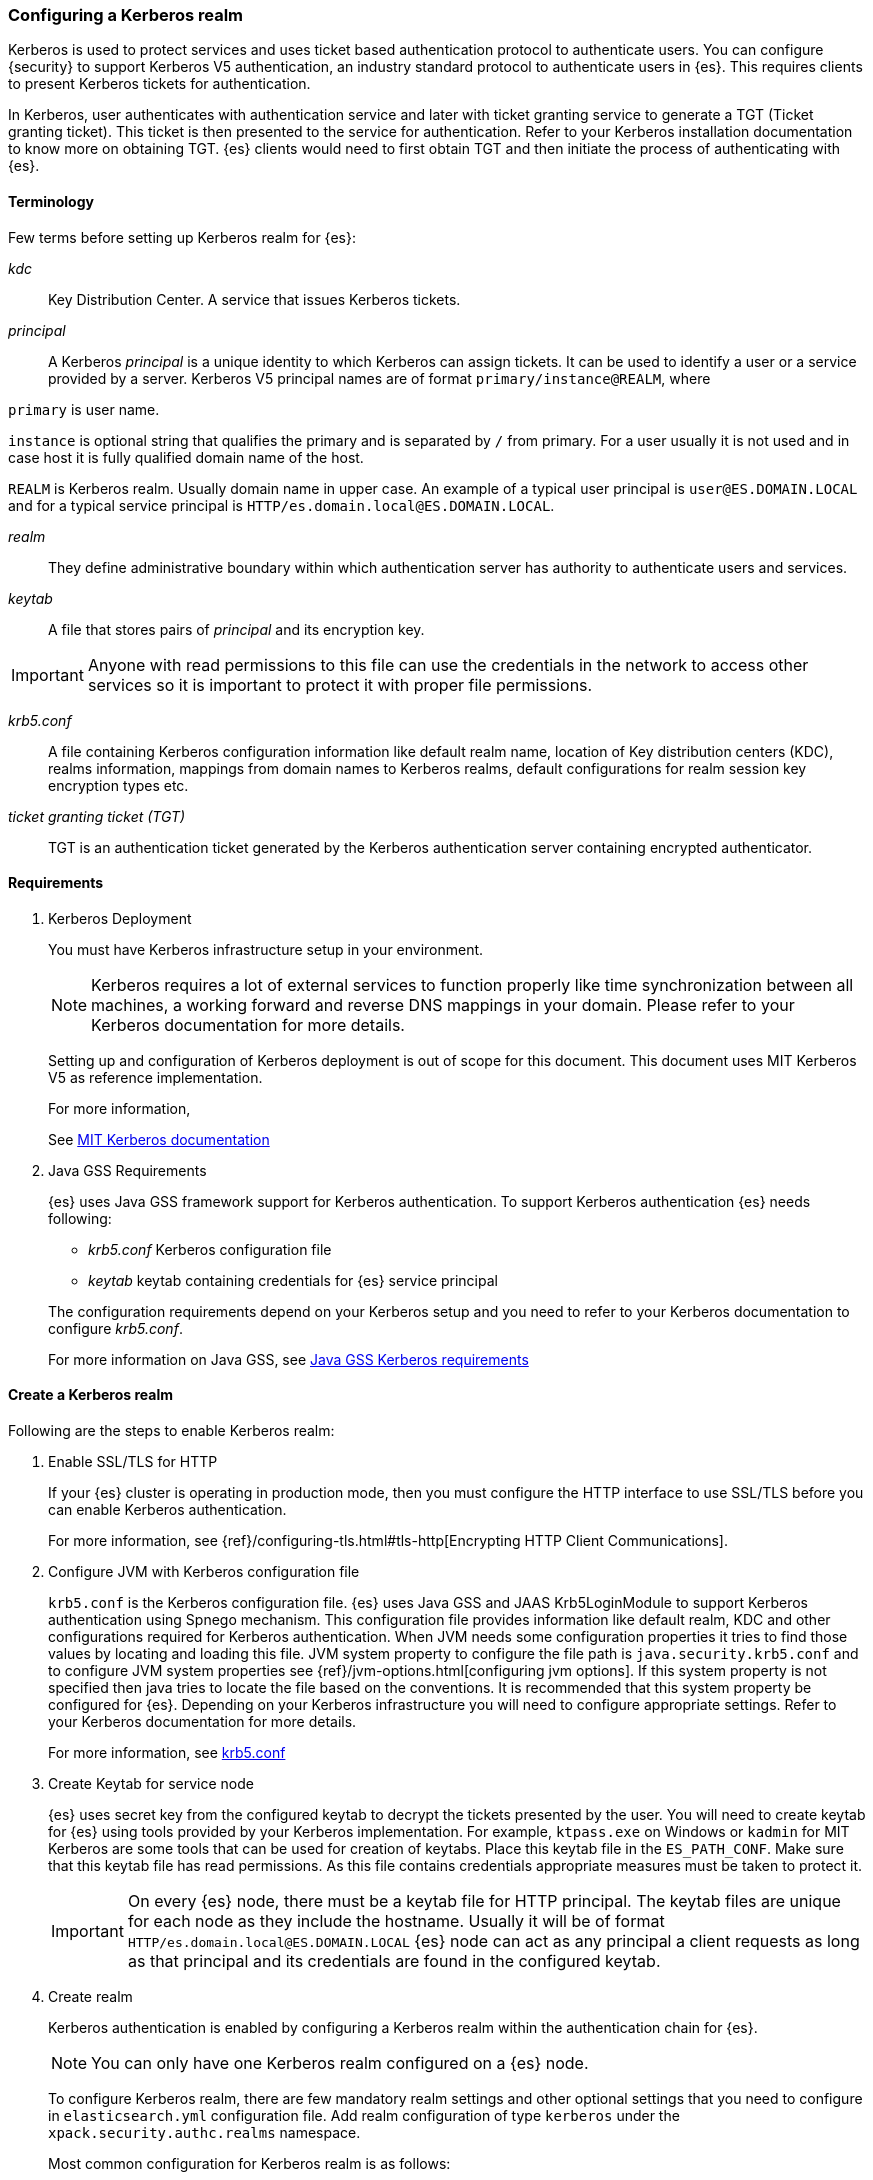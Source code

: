 [role="xpack"]
[[configuring-kerberos-realm]]
=== Configuring a Kerberos realm

Kerberos is used to protect services and uses ticket based authentication
protocol to authenticate users.
You can configure {security} to support Kerberos V5 authentication,
an industry standard protocol to authenticate users in {es}.
This requires clients to present Kerberos tickets for authentication.

In Kerberos, user authenticates with authentication service and later
with ticket granting service to generate a TGT (Ticket granting ticket).
This ticket is then presented to the service for authentication.
Refer to your Kerberos installation documentation to
know more on obtaining TGT. {es} clients would need to first obtain
TGT and then initiate the process of authenticating with {es}.

==== Terminology

Few terms before setting up Kerberos realm for {es}:

_kdc_::
Key Distribution Center. A service that issues Kerberos tickets.

_principal_::
A Kerberos _principal_  is a unique identity to which Kerberos can assign
tickets. It can be used to identify a user or a service provided by a
server.
Kerberos V5 principal names are of format `primary/instance@REALM`, where

`primary` is user name.

`instance` is optional string that qualifies the primary and is separated
by `/` from primary. For a user usually it is not used and in case host
it is fully qualified domain name of the host.

`REALM` is Kerberos realm. Usually domain name in upper case.
An example of a typical user principal is `user@ES.DOMAIN.LOCAL` and for
a typical service principal is `HTTP/es.domain.local@ES.DOMAIN.LOCAL`.

_realm_::
They define administrative boundary within which authentication server
has authority to authenticate users and services.

_keytab_::
A file that stores pairs of _principal_  and its encryption key.

IMPORTANT: Anyone with read permissions to this file can use the
credentials in the network to access other services so it is important
to protect it with proper file permissions.

_krb5.conf_::
A file containing Kerberos configuration information like default realm
name, location of Key distribution centers (KDC), realms information,
mappings from domain names to Kerberos realms, default configurations for
realm session key encryption types etc.

_ticket granting ticket (TGT)_::
TGT is an authentication ticket generated by the Kerberos authentication
server containing encrypted authenticator.

==== Requirements

. Kerberos Deployment
+
--
You must have Kerberos infrastructure setup in your environment.

NOTE: Kerberos requires a lot of external services to function properly
like time synchronization between all machines, a working forward and
reverse DNS mappings in your domain. Please refer to your Kerberos
documentation for more details.

Setting up and configuration of Kerberos deployment is out of scope for
this document. This document uses MIT Kerberos V5 as reference
implementation.

For more information,

See http://web.mit.edu/kerberos/www/index.html[MIT Kerberos documentation]
--

. Java GSS Requirements
+
--

{es} uses Java GSS framework support for Kerberos authentication.
To support Kerberos authentication {es} needs following:

- _krb5.conf_ Kerberos configuration file

- _keytab_ keytab containing credentials for {es} service principal

The configuration requirements depend on your Kerberos setup and you
need to refer to your Kerberos documentation to configure _krb5.conf_.

For more information on Java GSS, see https://docs.oracle.com/javase/10/security/kerberos-requirements1.htm[Java GSS Kerberos requirements]
--

==== Create a Kerberos realm

Following are the steps to enable Kerberos realm:

. Enable SSL/TLS for HTTP
+
--

If your {es} cluster is operating in production mode, then you must
configure the HTTP interface to use SSL/TLS before you can enable
Kerberos authentication.

For more information, see
{ref}/configuring-tls.html#tls-http[Encrypting HTTP Client Communications].

--

. Configure JVM with Kerberos configuration file
+
--

`krb5.conf` is the Kerberos configuration file. {es} uses Java GSS and
JAAS Krb5LoginModule to support Kerberos authentication using Spnego
mechanism. This configuration file provides information like default realm,
KDC and other configurations required for Kerberos authentication.
When JVM needs some configuration properties it tries to find those values
by locating and loading this file. JVM system property to configure the
file path is `java.security.krb5.conf` and to configure JVM system properties
see {ref}/jvm-options.html[configuring jvm options]. If this system property
is not specified then java tries to locate the file based on the conventions.
It is recommended that this system property be configured for {es}.
Depending on your Kerberos infrastructure you will need to configure
appropriate settings. Refer to your Kerberos documentation for more
details.

For more information, see http://web.mit.edu/kerberos/krb5-latest/doc/admin/conf_files/krb5_conf.html[krb5.conf]

--

. Create Keytab for service node
+
--

{es} uses secret key from the configured keytab to decrypt the tickets
presented by the user. You will need to create keytab for {es} using tools
provided by your Kerberos implementation. For example, `ktpass.exe` on
Windows or `kadmin` for MIT Kerberos are some tools that can be used
for creation of keytabs. Place this keytab file in the `ES_PATH_CONF`.
Make sure that this keytab file has read permissions. As this file contains
credentials appropriate measures must be taken to protect it.

IMPORTANT: On every {es} node, there must be a keytab file for HTTP
principal. The keytab files are unique for each node as they include the
hostname. Usually it will be of format `HTTP/es.domain.local@ES.DOMAIN.LOCAL`
{es} node can act as any principal a client requests as long as that
principal and its credentials are found in the configured keytab.

--

. Create realm
+
--

Kerberos authentication is enabled by configuring a Kerberos realm
within the authentication chain for {es}.

NOTE: You can only have one Kerberos realm configured on a {es} node.

To configure Kerberos realm, there are few mandatory realm settings and
other optional settings that you need to configure in `elasticsearch.yml`
configuration file. Add realm configuration of type `kerberos` under
the `xpack.security.authc.realms` namespace.

Most common configuration for Kerberos realm is as follows:

[source, yaml]
------------------------------------------------------------
xpack.security.authc.realms.kerb1:
  type: kerberos
  order: 3
  keytab.path: es.keytab
  remove_realm_name: false
------------------------------------------------------------

The `username` is extracted from the ticket presented by user and usually
is of format `username@REALM`. This `username` can then be used for mapping
roles to the user. There is a realm setting `remove_realm_name` which when
set to `true` removes the realm part (`@REALM`) and the resultant
`username` can then be used for role mapping.

For detailed information of available realm settings,
see {ref}/security-settings.html#ref-kerberos-settings[Kerberos realm settings].

--

. Restart {es}

. Map roles to Kerberos user
+
--

The `kerberos` realm enables you to map Kerberos users to the roles.
This role mapping can be configured via the
{ref}/security-api-role-mapping.html[role-mapping API] or by using a file
stored on each node. You identify user by its `username` field.

The following example maps `user@REALM` to roles `monitoring`, `user`.

Configured via the role-mapping API:
[source,js]
--------------------------------------------------
POST _xpack/security/role_mapping/kerbrolemapping
{
  "roles" : [ "monitoring_user" ],
  "enabled": true,
  "rules" : {
    "field" : { "username" : "user@REALM" }
  }
}
--------------------------------------------------
// CONSOLE

--

